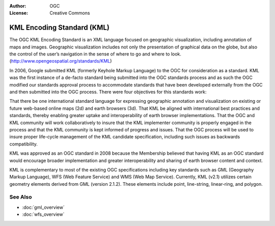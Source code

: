 .. Writing Tip:
  Writing tips describe what content should be in the following section.

.. Writing Tip:
  Metadata about this document

:Author: OGC
:License: Creative Commons

.. Writing Tip:
  The following becomes a HTML anchor for hyperlinking to this page

.. _kml-overview:

.. Writing Tip: 
  Project logos are stored here:
    https://svn.osgeo.org/osgeo/livedvd/gisvm/trunk/doc/images/project_logos/
  and accessed here:
    ../../images/project_logos/<filename>
  A symbolic link to the images directory is created during the build process.

.. image:: ../../images/project_logos/logo-OGC-left.png
  :scale: 100 %
  :alt: OGC logo
  :align: right

.. image:: ../../images/project_logos/logo-OGC-right.png
  :scale: 100 %
  :alt: OGC logo
  :align: right

.. Writing Tip: Name of application

KML Encoding Standard (KML)
===========================

.. Writing Tip:
  1 paragraph or 2 defining what the standard is.

The OGC KML Encoding Standard is an XML language focused on geographic visualization, including annotation of maps and images. Geographic visualization includes not only the presentation of graphical data on the globe, but also the control of the user’s navigation in the sense of where to go and where to look. (http://www.opengeospatial.org/standards/KML)

.. image:: ../../images/standards/kml.jpg
  :scale: 25%
  :alt: KML in Context

In 2006, Google submitted KML (formerly Keyhole Markup Language) to the OGC for consideration as a standard. KML was the first instance of a de-facto standard being submitted into the OGC standards process and as such the OGC modified our standards approval process to accommodate standards that have been developed externally from the OGC and then submitted into the OGC process. There were four objectives for this standards work:

That there be one international standard language for expressing geographic annotation and visualization on existing or future web-based online maps (2d) and earth browsers (3d).
That KML be aligned with international best practices and standards, thereby enabling greater uptake and interoperability of earth browser implementations.
That the OGC and KML community will work collaboratively to insure that the KML implementer community is properly engaged in the process and that the KML community is kept informed of progress and issues.
That the OGC process will be used to insure proper life-cycle management of the KML candidate specification, including such issues as backwards compatibility.

KML was approved as an OGC standard in 2008 because the Membership believed that having KML as an OGC standard would encourage broader implementation and greater interoperability and sharing of earth browser content and context.
 
KML is complementary to most of the existing OGC specifications including key standards such as GML (Geography Markup Language), WFS (Web Feature Service) and WMS (Web Map Service). Currently, KML (v2.1) utilizes certain geometry elements derived from GML (version 2.1.2). These elements include point, line-string, linear-ring, and polygon.

See Also
--------

.. Writing Tip:
  Describe Similar standard

* :doc:`gml_overview`
* :doc:`wfs_overview`
